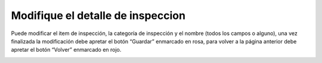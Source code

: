 Modifique el detalle de inspeccion
======================================
Puede modificar el item de inspección, la categoría de inspección y el nombre (todos los campos o alguno), una vez finalizada la modificación debe apretar el botón “Guardar” enmarcado en rosa, para volver a la página anterior debe apretar el botón “Volver” enmarcado en rojo.

.. image:: _static/director/modificarDetalleInspeccion.png
